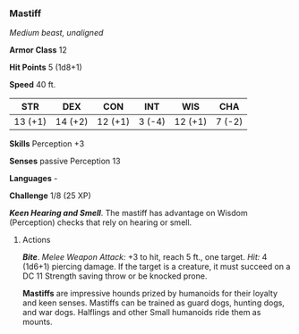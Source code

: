 *** Mastiff
:PROPERTIES:
:CUSTOM_ID: mastiff
:END:
/Medium beast, unaligned/

*Armor Class* 12

*Hit Points* 5 (1d8+1)

*Speed* 40 ft.

| STR     | DEX     | CON     | INT    | WIS     | CHA    |
|---------+---------+---------+--------+---------+--------|
| 13 (+1) | 14 (+2) | 12 (+1) | 3 (-4) | 12 (+1) | 7 (-2) |

*Skills* Perception +3

*Senses* passive Perception 13

*Languages* -

*Challenge* 1/8 (25 XP)

*/Keen Hearing and Smell/*. The mastiff has advantage on Wisdom
(Perception) checks that rely on hearing or smell.

****** Actions
:PROPERTIES:
:CUSTOM_ID: actions
:END:
*/Bite/*. /Melee Weapon Attack:/ +3 to hit, reach 5 ft., one target.
/Hit:/ 4 (1d6+1) piercing damage. If the target is a creature, it must
succeed on a DC 11 Strength saving throw or be knocked prone.

*Mastiffs* are impressive hounds prized by humanoids for their loyalty
and keen senses. Mastiffs can be trained as guard dogs, hunting dogs,
and war dogs. Halflings and other Small humanoids ride them as mounts.
